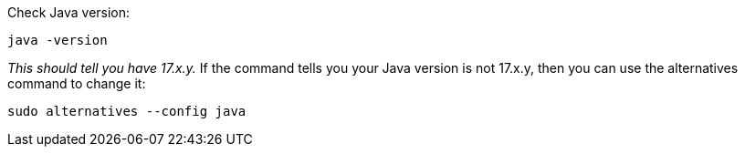 
Check Java version:
[source,shell]
----
java -version
----

_This should tell you have 17.x.y._
If the command tells you your Java version is not 17.x.y,
ifdef::debian_ctx[]
then you can use the update-alternatives command to change it:
[source,shell]
----
sudo update-alternatives --config java
----
endif::[]
ifndef::debian_ctx[]
then you can use the alternatives command to change it:
[source,shell]
----
sudo alternatives --config java
----
endif::[]